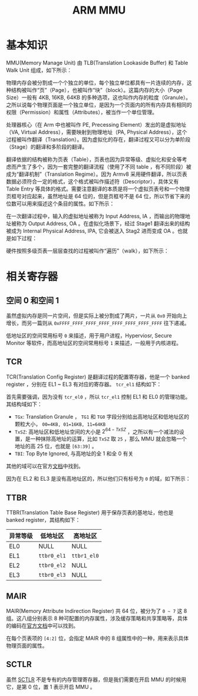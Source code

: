 :PROPERTIES:
:ID:       3c8bb797-7d14-400f-8949-e38f43275212
:END:
#+title: ARM MMU

* 基本知识
MMU(Memory Manage Unit) 由 TLB(Translation Lookaside Buffer) 和 Table Walk Unit 组成，如下所示：

#+DOWNLOADED: screenshot @ 2024-04-15 16:24:40
[[file:img/2024-04-15_16-24-40_screenshot.png]]

物理内存会被分割成一个个独立的单位，每个独立单位都具有一片连续的内存，这种结构被叫作“页”（Page），也被叫作“块”（block）。这篇内存的大小（Page Size）一般有 4KB, 16KB, 64KB 的多种选项，这也叫作内存的粒度（Granule）。之所以说每个物理页面是一个独立单位，是因为一个页面内的所有内存具有相同的权限（Permission）和属性（Attributes），被当作一个单位管理。

处理器核心（在 Arm 中也被叫作 PE, Precessing Element）发出的是虚拟地址（VA, Virtual Address），需要映射到物理地址（PA, Physical Address），这个过程被叫作翻译（Translation）。因为虚拟化的存在，翻译过程又可以分为单阶段（Stage）的翻译和多阶段的翻译。

翻译依据的结构被称为页表（Table），页表也因为异常等级、虚拟化和安全等考虑而产生了多个，因为一套完整的翻译流程（使用了不同 table ，有不同阶段）被成为“翻译机制”（Translation Regime）。因为 Armv8 采用硬件翻译，所以页表数据必须符合一定的格式，这个格式被叫作描述符（Descriptor），具体又有 Table Entry 等具体的格式。需要注意翻译的本质是将一个虚拟页表号和一个物理页框号对应起来，虽然地址是 64 位的，但是页框号不是 64 位，所以节省下来的位数可以用来描述这个条目的属性。如下所示：

#+DOWNLOADED: screenshot @ 2024-04-15 18:11:29
[[file:img/2024-04-15_18-11-29_screenshot.png]]

在一次翻译过程中，输入的虚拟地址被称为 Input Address, IA ，而输出的物理地址被称为 Output Address, OA 。在虚拟化场景下，经过 Stage1 翻译出来的结构被成为 Internal Physical Address, IPA, 它会被送入 Stag2 进而变成 OA 。也就是如下过程：

#+DOWNLOADED: screenshot @ 2024-04-15 17:57:16
[[file:img/2024-04-15_17-57-16_screenshot.png]]

硬件按照多级页表一层层查找的过程被叫作“遍历”（walk），如下所示：

#+DOWNLOADED: screenshot @ 2024-04-15 18:12:41
[[file:img/2024-04-15_18-12-41_screenshot.png]]

* 相关寄存器
** 空间 0 和空间 1
虽然虚拟内存是同一片空间，但是实际上被分割成了两片，一片从 =0x0= 开始向上增长，而另一篇则从 =0xFFFF_FFFF_FFFF_FFFF_FFFF_FFFF_FFFF_FFFF= 往下递减。

低地址区的空间常用标号 =0= 来描述，用于用户进程，Hyperviosr, Secure Monitor 等软件，而高地址区的空间常用标号 =1= 来描述，一般用于内核进程。
 
** TCR
TCR(Translation Config Register) 是翻译过程的配置寄存器，他是一个 banked register ，分别在 EL1 ~ EL3 有对应的寄存器。 ~tcr_el1~ 结构如下：

#+DOWNLOADED: screenshot @ 2024-04-15 20:05:29
[[file:img/2024-04-15_20-05-29_screenshot.png]]

首先需要强调，因为没有 ~tcr_el0~ ，所以 ~tcr_el1~ 控制 EL1 和 EL0 的管理功能。其结构域如下：

- ~TGx~: Translation Granule ， ~TG1~ 和 ~TG0~ 字段分别给出高地址区和低地址区的颗粒大小， =00=4KB, 01=16KB, 11=64KB=
- ~TxSZ~: 高地址区和低地址空间的大小是 \(2^{64-TxSZ}\) ，之所以有一个减法的设置，是一种抹除高地址的运算，比如 ~TxSZ~ 取 =25= ，那么 MMU 就会忽略一个地址的高 25 位，也就是 =[63:39]= 。
- ~TBI~: Top Byte Ignored, 与高地址的全 1 和全 0 有关

其他的域可以在官方[[https://developer.arm.com/documentation/ddi0601/2024-03/AArch64-Registers/TCR-EL1--Translation-Control-Register--EL1-][文档]]中找到。 

因为在 EL2 和 EL3 是没有高地址区的，所以他们只有标号为 =0= 的域，如下所示：

#+DOWNLOADED: screenshot @ 2024-04-15 20:32:23
[[file:img/2024-04-15_20-32-23_screenshot.png]]

** TTBR
TTBR(Translation Table Base Register) 用于保存页表的基地址，他也是 banked register，其结构如下：

| 异常等级 | 低地址区  | 高地址区  |
|----------+-----------+-----------|
| EL0      | NULL      | NULL      |
| EL1      | ~ttbr0_el1~ | ~ttbr1_el0~ |
| EL2      | ~ttbr0_el2~ | NULL      |
| EL3      | ~ttbr0_el3~ | NULL      |

** MAIR
MAIR(Memory Attribute Indirection Register) 共 64 位，被分为了 =0 ~ 7= 这 8 组。这八组分别表示 8 种可配置的内存属性，涉及缓存策略和共享策略等，具体的编码在[[https://developer.arm.com/documentation/ddi0595/2021-12/AArch64-Registers/MAIR-EL1--Memory-Attribute-Indirection-Register--EL1-][官方文档]]中可以找到。

在每个页表项的 =[4:2]= 位，会指定 MAIR 中的 8 组属性中的一种，用来表示具体物理页面的属性。

** SCTLR
虽然 [[id:88f99a3a-c8fd-49c8-898f-d6bc4b4e235f][SCTLR]] 不是专有的内存管理寄存器，但是我们需要在开启 MMU 的时候用它，是第 0 位，置 1 表示开启 MMU 。

